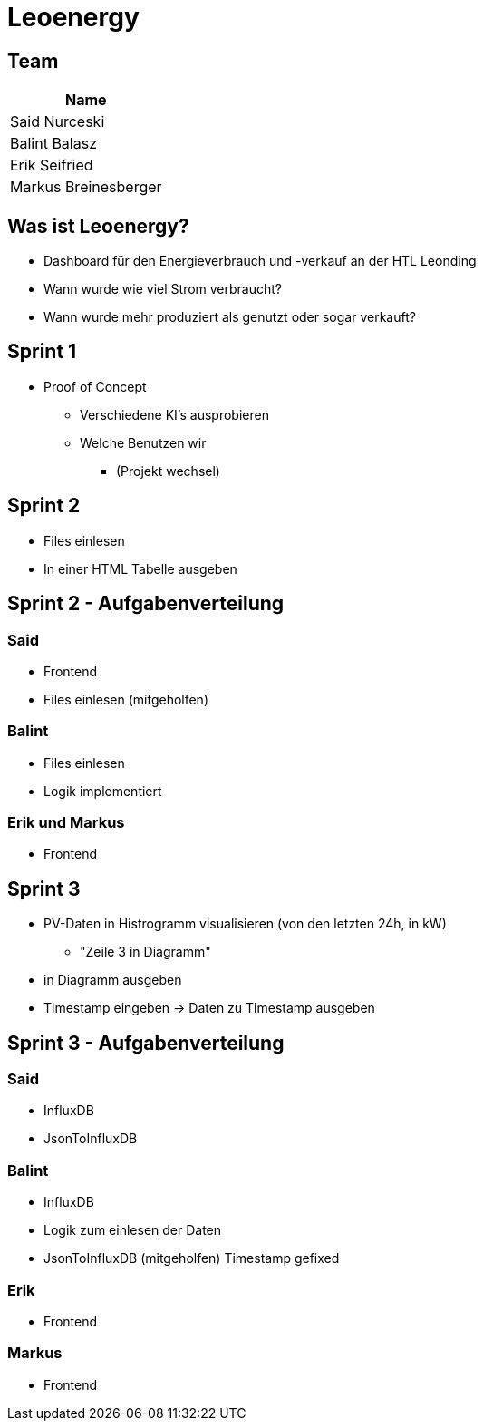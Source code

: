 = Leoenergy
:revealjs_theme: moon
:revealjs_history: true
ifndef::imagesdir[:imagesdir: ../images]
:revealjs_center: true
:imagesdir: images

[.font-xx-large]
== Team

|===
| Name

| Said Nurceski

| Balint Balasz

| Erik Seifried

| Markus Breinesberger

|===

[.font-xx-large]
== Was ist Leoenergy?

* Dashboard für den Energieverbrauch und -verkauf an der HTL Leonding
* Wann wurde wie viel Strom verbraucht?
* Wann wurde mehr produziert als genutzt oder sogar verkauft?

== Sprint 1

* Proof of Concept
** Verschiedene KI's ausprobieren
** Welche Benutzen wir
*** (Projekt wechsel)

[.font-xx-large]
== Sprint 2

* Files einlesen
* In einer HTML Tabelle ausgeben


== Sprint 2 - Aufgabenverteilung

===  Said
* Frontend
* Files einlesen (mitgeholfen)

=== Balint
* Files einlesen
* Logik implementiert

=== Erik und Markus
* Frontend

== Sprint 3

** PV-Daten in Histrogramm visualisieren (von den letzten 24h, in kW)
*** "Zeile 3 in Diagramm"
** in Diagramm ausgeben
** Timestamp eingeben -> Daten zu Timestamp ausgeben

== Sprint 3 - Aufgabenverteilung

=== Said
** InfluxDB
** JsonToInfluxDB

=== Balint
** InfluxDB
** Logik zum einlesen der Daten
** JsonToInfluxDB (mitgeholfen) Timestamp gefixed

=== Erik
** Frontend

=== Markus
** Frontend